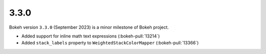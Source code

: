 .. _release-3-3-0:

3.3.0
=====

Bokeh version ``3.3.0`` (September 2023) is a minor milestone of Bokeh project.

* Added support for inline math text expressions (:bokeh-pull:`13214`)
* Added ``stack_labels`` property to ``WeightedStackColorMapper`` (:bokeh-pull:`13366`)
